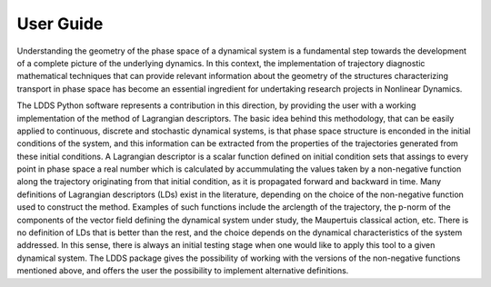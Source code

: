 ==========
User Guide
==========

Understanding the geometry of the phase space of a dynamical system is a fundamental step towards the development of a complete picture of the underlying dynamics. In this context, the implementation of trajectory diagnostic mathematical techniques that can provide relevant information about the geometry of the structures characterizing transport in phase space has become an essential ingredient for undertaking research projects in Nonlinear Dynamics.

The LDDS Python software represents a contribution in this direction, by providing the user with a working implementation of the method of 
Lagrangian descriptors. The basic idea behind this methodology, that can be easily applied to continuous, discrete and stochastic dynamical systems, is that phase space structure is enconded in the initial conditions of the system, and this information can be extracted from the properties of the trajectories generated from these initial conditions. A Lagrangian descriptor is a scalar function defined on initial 
condition sets that assings to every point in phase space a real number which is calculated by accummulating the values taken by a non-negative function along the trajectory originating from that initial condition, as it is propagated forward and backward in time. Many definitions of Lagrangian descriptors (LDs) exist in the literature, depending on the choice of the non-negative function used to construct the method. Examples of such functions include the arclength of the trajectory, the p-norm of the components of the vector field defining the dynamical system under study, the Maupertuis classical action, etc. There is no definition of LDs that is better than the rest, and the choice depends on the dynamical characteristics of the system addressed. In this sense, there is always an initial testing stage when one would like to apply this tool to a given dynamical system. The LDDS package gives the possibility of working with the versions of the non-negative functions mentioned above, and offers the user the possibility to implement alternative definitions.
